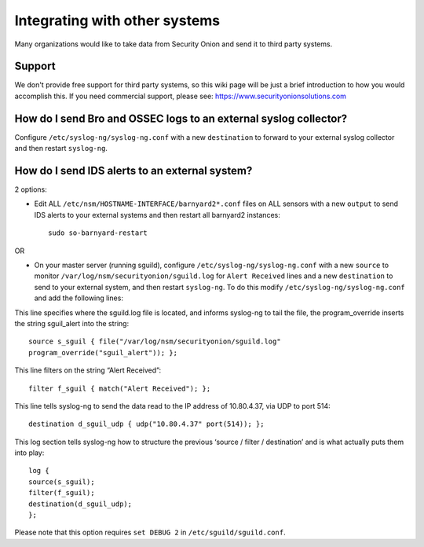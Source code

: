 Integrating with other systems
==============================

Many organizations would like to take data from Security Onion and send it to third party systems.

Support
-------

We don't provide free support for third party systems, so this wiki page will be just a brief introduction to how you would accomplish this. If you need commercial support, please see:
https://www.securityonionsolutions.com

How do I send Bro and OSSEC logs to an external syslog collector?
-----------------------------------------------------------------

Configure ``/etc/syslog-ng/syslog-ng.conf`` with a new ``destination`` to forward to your external syslog collector and then restart ``syslog-ng``.

How do I send IDS alerts to an external system?
-----------------------------------------------

2 options:

-  Edit ALL ``/etc/nsm/HOSTNAME-INTERFACE/barnyard2*.conf`` files on ALL sensors with a new ``output`` to send IDS alerts to your external systems and then restart all barnyard2 instances:

   ::

       sudo so-barnyard-restart

OR

-  On your master server (running sguild), configure ``/etc/syslog-ng/syslog-ng.conf`` with a new ``source`` to monitor ``/var/log/nsm/securityonion/sguild.log`` for ``Alert Received`` lines and a new ``destination`` to send to your external system, and then restart ``syslog-ng``. To do this modify ``/etc/syslog-ng/syslog-ng.conf`` and add the following lines:
   
This line specifies where the sguild.log file is located, and informs syslog-ng to tail the file, the program_override inserts the string sguil\_alert into the string:

::

   source s_sguil { file("/var/log/nsm/securityonion/sguild.log"
   program_override("sguil_alert")); };

This line filters on the string “Alert Received”:

::

   filter f_sguil { match("Alert Received"); };

This line tells syslog-ng to send the data read to the IP address of 10.80.4.37, via UDP to port 514:

::
   
   destination d_sguil_udp { udp("10.80.4.37" port(514)); };

This log section tells syslog-ng how to structure the previous ‘source / filter / destination’ and is what actually puts them into play:

::

   log {
   source(s_sguil);
   filter(f_sguil);
   destination(d_sguil_udp);
   };

Please note that this option requires ``set DEBUG 2`` in ``/etc/sguild/sguild.conf``.
